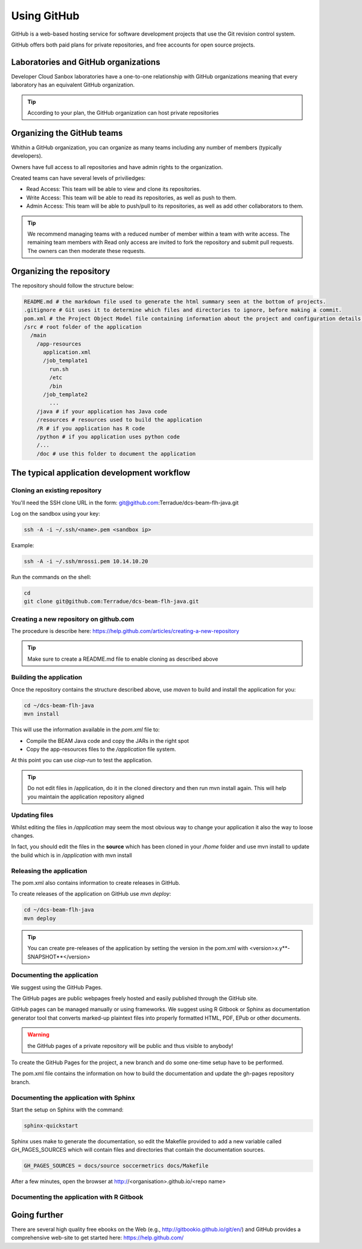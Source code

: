 Using GitHub
============

GitHub is a web-based hosting service for software development projects that use the Git revision control system. 

GitHub offers both paid plans for private repositories, and free accounts for open source projects.

Laboratories and GitHub organizations
+++++++++++++++++++++++++++++++++++++

Developer Cloud Sanbox laboratories have a one-to-one relationship with GitHub organizations meaning that every laboratory has an equivalent GitHub organization.

.. tip:: According to your plan, the GitHub organization can host private repositories

Organizing the GitHub teams
+++++++++++++++++++++++++++

Whithin a GitHub organization, you can organize as many teams including any number of members (typically developers).

Owners have full access to all repositories and have admin rights to the organization. 

Created teams can have several levels of priviliedges:

* Read Access: This team will be able to view and clone its repositories. 
* Write Access: This team will be able to read its repositories, as well as push to them.
* Admin Access: This team will be able to push/pull to its repositories, as well as add other collaborators to them.

.. tip:: We recommend managing teams with a reduced number of member within a team with write access. The remaining team members with Read only access are invited to fork the repository and submit pull requests. The owners can then moderate these requests. 

Organizing the repository
+++++++++++++++++++++++++

The repository should follow the structure below:

.. code-block:: bash

  README.md # the markdown file used to generate the html summary seen at the bottom of projects. 
  .gitignore # Git uses it to determine which files and directories to ignore, before making a commit.
  pom.xml # the Project Object Model file containing information about the project and configuration details used by Maven to build the project
  /src # root folder of the application
    /main
      /app-resources
        application.xml
        /job_template1
          run.sh
          /etc
          /bin
        /job_template2
          ...
      /java # if your application has Java code
      /resources # resources used to build the application
      /R # if you application has R code
      /python # if you application uses python code
      /...
      /doc # use this folder to document the application 
      
.. seealso::
  
  Have a look at the application tutorials which implements the recommended structure: 
  
  * `MERIS Algal bloom detection <https://github.com/Terradue/dcs-beam-algalbloom>`_
  * `BEAM Toolbox Java FLH processor <https://github.com/Terradue/dcs-beam-flh-java>`_
  * `Landsat NDVI python module <https://github.com/Terradue/dcs-python-ndvi>`_
  * `SST timeseries R package <https://github.com/Terradue/dcs-r-gbifsst>`_

The typical application development workflow
++++++++++++++++++++++++++++++++++++++++++++

Cloning an existing repository
^^^^^^^^^^^^^^^^^^^^^^^^^^^^^^

You'll need the SSH clone URL in the form: git@github.com:Terradue/dcs-beam-flh-java.git

Log on the sandbox using your key:

.. code-block:: bash

  ssh -A -i ~/.ssh/<name>.pem <sandbox ip> 
  
Example:

.. code-block:: bash

  ssh -A -i ~/.ssh/mrossi.pem 10.14.10.20

Run the commands on the shell:

.. code-block:: bash

  cd 
  git clone git@github.com:Terradue/dcs-beam-flh-java.git

Creating a new repository on github.com
^^^^^^^^^^^^^^^^^^^^^^^^^^^^^^^^^^^^^^^

The procedure is describe here: https://help.github.com/articles/creating-a-new-repository

.. tip:: 

  Make sure to create a README.md file to enable cloning as described above

Building the application
^^^^^^^^^^^^^^^^^^^^^^^^

Once the repository contains the structure described above, use *maven* to build and install the application for you:

.. code-block:: bash

  cd ~/dcs-beam-flh-java
  mvn install
  
This will use the information available in the *pom.xml* file to:

* Compile the BEAM Java code and copy the JARs in the right spot 
* Copy the app-resources files to the */application* file system.

At this point you can use *ciop-run* to test the application.

.. tip::

  Do not edit files in /application, do it in the cloned directory and then run mvn install again. This will help you maintain the application repository aligned

Updating files
^^^^^^^^^^^^^^

Whilst editing the files in */application* may seem the most obvious way to change your application it also the way to loose changes.

In fact, you should edit the files in the **source** which has been cloned in your */home* folder and use mvn install to update the build which is in */application* with mvn install

Releasing the application
^^^^^^^^^^^^^^^^^^^^^^^^^

The pom.xml also contains information to create releases in GitHub.

To create releases of the application on GitHub use *mvn deploy*:

.. code-block:: bash

  cd ~/dcs-beam-flh-java
  mvn deploy

.. tip:: You can create pre-releases of the application by setting the version in the pom.xml with <version>x.y**-SNAPSHOT**</version>

Documenting the application
^^^^^^^^^^^^^^^^^^^^^^^^^^^

We suggest using the GitHub Pages.

The GitHub pages are public webpages freely hosted and easily published through the GitHub site. 

GitHub pages can be managed manually or using frameworks. We suggest using R Gitbook or Sphinx as documentation generator tool that converts marked-up plaintext files into properly formatted HTML, PDF, EPub or other documents. 

.. warning:: the GitHub pages of a private repository will be public and thus visible to anybody!

To create the GitHub Pages for the project, a new branch and do some one-time setup have to be performed. 

The pom.xml file contains the information on how to build the documentation and update the gh-pages repository branch.

Documenting the application with Sphinx
^^^^^^^^^^^^^^^^^^^^^^^^^^^^^^^^^^^^^^^

Start the setup on Sphinx with the command:

.. code-block:: bash

  sphinx-quickstart
  
Sphinx uses make to generate the documentation, so edit the Makefile provided to add a new variable called GH_PAGES_SOURCES which will contain files and directories that contain the documentation sources. 

.. code-block:: bash

  GH_PAGES_SOURCES = docs/source soccermetrics docs/Makefile
  
After a few minutes, open the browser at http://<organisation>.github.io/<repo name>

Documenting the application with R Gitbook
^^^^^^^^^^^^^^^^^^^^^^^^^^^^^^^^^^^^^^^^^^

Going further
+++++++++++++

There are several high quality free ebooks on the Web (e.g., http://gitbookio.github.io/git/en/) and GitHub provides a comprehensive web-site to get started here: https://help.github.com/

